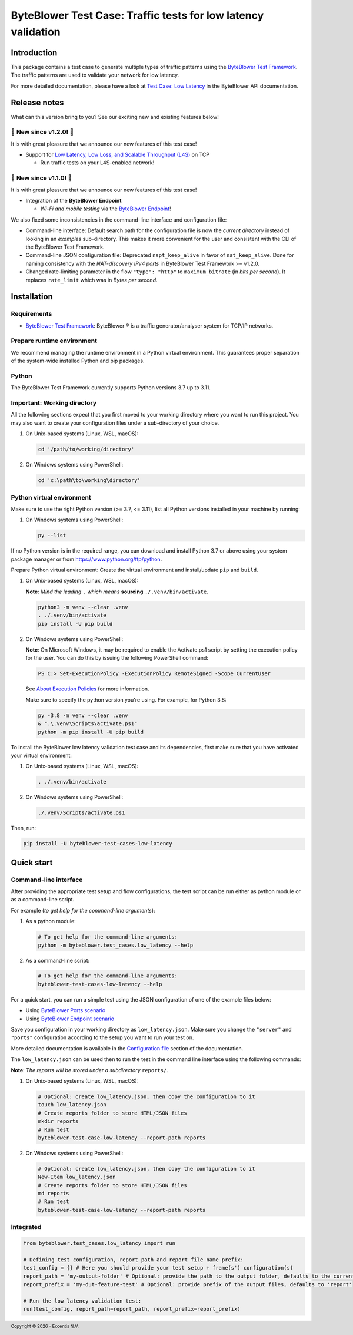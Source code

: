 **************************************************************
ByteBlower Test Case: Traffic tests for low latency validation
**************************************************************

.. footer::
   Copyright |copy| |year| - Excentis N.V.

.. |copy| unicode:: U+00A9 .. copyright sign
.. |year| date:: %Y

Introduction
============

This package contains a test case to generate multiple types of traffic
patterns using the `ByteBlower Test Framework`_. The traffic patterns
are used to validate your network for low latency.

.. _ByteBlower Test Framework: https://pypi.org/project/byteblower-test-framework/
.. _ByteBlower Endpoint: https://www.excentis.com/products/byteblower-endpoint/

For more detailed documentation, please have a look
at `Test Case: Low Latency`_ in the ByteBlower API documentation.

.. _Test Case\: Low Latency: https://api.byteblower.com/test-framework/latest/test-cases/low-latency/overview.html

Release notes
=============

What can this version bring to you?
See our exciting new and existing features below!

📢 **New since v1.2.0!** 📢
---------------------------

.. _Low Latency, Low Loss, and Scalable Throughput (L4S): https://datatracker.ietf.org/doc/html/rfc9330

It is with great pleasure that we announce our
new features of this test case!

- Support for `Low Latency, Low Loss, and Scalable Throughput (L4S)`_ on TCP

  - Run traffic tests on your L4S-enabled network!

📢 **New since v1.1.0!** 📢
---------------------------

It is with great pleasure that we announce our
new features of this test case!

- Integration of the **ByteBlower Endpoint**

  - *Wi-Fi and mobile testing* via the `ByteBlower Endpoint`_!

We also fixed some inconsistencies in the command-line interface and
configuration file:

- Command-line interface: Default search path for the configuration file
  is now the *current directory* instead of looking in an *examples*
  sub-directory. This makes it more convenient for the user and
  consistent with the CLI of the ByteBlower Test Framework.
- Command-line JSON configuration file: Deprecated ``napt_keep_alive``
  in favor of ``nat_keep_alive``. Done for naming consistency with the
  *NAT-discovery IPv4 ports* in ByteBlower Test Framework >= v1.2.0.
- Changed rate-limiting parameter in the flow ``"type": "http"`` to
  ``maximum_bitrate`` (in *bits per second*). It replaces ``rate_limit``
  which was in *Bytes per second*.

Installation
============

Requirements
------------

* `ByteBlower Test Framework`_: ByteBlower |registered| is a traffic
  generator/analyser system for TCP/IP networks.

.. |registered| unicode:: U+00AE .. registered sign

Prepare runtime environment
---------------------------

We recommend managing the runtime environment in a Python virtual
environment. This guarantees proper separation of the system-wide
installed Python and pip packages.

Python
------

The ByteBlower Test Framework currently supports Python versions
3.7 up to 3.11.

Important: Working directory
----------------------------

All the following sections expect that you first moved to your working
directory where you want to run this project. You may also want to create
your configuration files under a sub-directory of your choice.

#. On Unix-based systems (Linux, WSL, macOS):

   .. code-block:: shell

      cd '/path/to/working/directory'

#. On Windows systems using PowerShell:

   .. code-block:: shell

      cd 'c:\path\to\working\directory'

Python virtual environment
--------------------------

Make sure to use the right Python version (>= 3.7, <= 3.11),
list all Python versions installed in your machine by running:

#. On Windows systems using PowerShell:

   .. code-block:: shell

      py --list

If no Python version is in the required range, you can download and install
Python 3.7 or above using your system package manager
or from https://www.python.org/ftp/python.

Prepare Python virtual environment: Create the virtual environment
and install/update ``pip`` and ``build``.

#. On Unix-based systems (Linux, WSL, macOS):

   **Note**: *Mind the leading* ``.`` *which means* **sourcing**
   ``./.venv/bin/activate``.

   .. code-block:: shell

      python3 -m venv --clear .venv
      . ./.venv/bin/activate
      pip install -U pip build

#. On Windows systems using PowerShell:

   **Note**: On Microsoft Windows, it may be required to enable the
   Activate.ps1 script by setting the execution policy for the user.
   You can do this by issuing the following PowerShell command:

   .. code-block:: shell

      PS C:> Set-ExecutionPolicy -ExecutionPolicy RemoteSigned -Scope CurrentUser

   See `About Execution Policies`_ for more information.

   Make sure to specify the python version you're using.
   For example, for Python 3.8:

   .. code-block:: shell

      py -3.8 -m venv --clear .venv
      & ".\.venv\Scripts\activate.ps1"
      python -m pip install -U pip build

   .. _About Execution Policies: https://go.microsoft.com/fwlink/?LinkID=135170

To install the ByteBlower low latency validation test case and
its dependencies, first make sure that you have activated your
virtual environment:

#. On Unix-based systems (Linux, WSL, macOS):

   .. code-block:: shell

      . ./.venv/bin/activate

#. On Windows systems using PowerShell:

   .. code-block:: shell

      ./.venv/Scripts/activate.ps1

Then, run:

.. code-block:: shell

   pip install -U byteblower-test-cases-low-latency

Quick start
===========

Command-line interface
----------------------

After providing the appropriate test setup and flow configurations, the
test script can be run either as python module or as a command-line script.

For example (*to get help for the command-line arguments*):

#. As a python module:

   .. code-block:: shell

      # To get help for the command-line arguments:
      python -m byteblower.test_cases.low_latency --help

#. As a command-line script:

   .. code-block:: shell

      # To get help for the command-line arguments:
      byteblower-test-cases-low-latency --help

For a quick start, you can run a simple test using the JSON configuration of
one of the example files below:

* Using `ByteBlower Ports scenario <https://api.byteblower.com/test-framework/json/test-cases/low-latency/port/low_latency.json>`_
* Using `ByteBlower Endpoint scenario <https://api.byteblower.com/test-framework/json/test-cases/low-latency/endpoint/low_latency.json>`_

Save you configuration in your working directory as ``low_latency.json``.
Make sure you change the ``"server"`` and ``"ports"`` configuration
according to the setup you want to run your test on.

More detailed documentation is available in the `Configuration file`_ section
of the documentation.

.. _Configuration file: https://api.byteblower.com/test-framework/latest/test-cases/low-latency/config/index.html

The ``low_latency.json`` can be used then to run the test in the
command line interface using the following commands:

**Note**: *The reports will be stored under a subdirectory* ``reports/``.

#. On Unix-based systems (Linux, WSL, macOS):

   .. code-block:: shell

      # Optional: create low_latency.json, then copy the configuration to it
      touch low_latency.json
      # Create reports folder to store HTML/JSON files
      mkdir reports
      # Run test
      byteblower-test-case-low-latency --report-path reports

#. On Windows systems using PowerShell:

   .. code-block:: shell

      # Optional: create low_latency.json, then copy the configuration to it
      New-Item low_latency.json
      # Create reports folder to store HTML/JSON files
      md reports
      # Run test
      byteblower-test-case-low-latency --report-path reports

Integrated
----------

.. code-block:: python

   from byteblower.test_cases.low_latency import run

   # Defining test configuration, report path and report file name prefix:
   test_config = {} # Here you should provide your test setup + frame(s') configuration(s)
   report_path = 'my-output-folder' # Optional: provide the path to the output folder, defaults to the current working directory
   report_prefix = 'my-dut-feature-test' # Optional: provide prefix of the output files, defaults to 'report'

   # Run the low latency validation test:
   run(test_config, report_path=report_path, report_prefix=report_prefix)
